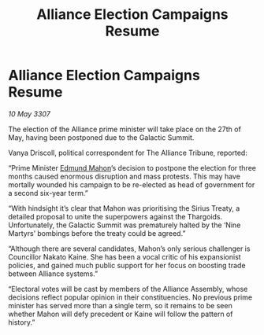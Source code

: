 :PROPERTIES:
:ID:       68a6709c-58c3-4cb4-8927-f6255ece03cf
:END:
#+title: Alliance Election Campaigns Resume
#+filetags: :3307:Alliance:Thargoid:galnet:

* Alliance Election Campaigns Resume

/10 May 3307/

The election of the Alliance prime minister will take place on the 27th of May, having been postponed due to the Galactic Summit. 

Vanya Driscoll, political correspondent for The Alliance Tribune, reported: 

“Prime Minister [[id:da80c263-3c2d-43dd-ab3f-1fbf40490f74][Edmund Mahon]]’s decision to postpone the election for three months caused enormous disruption and mass protests. This may have mortally wounded his campaign to be re-elected as head of government for a second six-year term.” 

“With hindsight it’s clear that Mahon was prioritising the Sirius Treaty, a detailed proposal to unite the superpowers against the Thargoids. Unfortunately, the Galactic Summit was prematurely halted by the ‘Nine Martyrs’ bombings before the treaty could be agreed.” 

“Although there are several candidates, Mahon’s only serious challenger is Councillor Nakato Kaine. She has been a vocal critic of his expansionist policies, and gained much public support for her focus on boosting trade between Alliance systems.” 

“Electoral votes will be cast by members of the Alliance Assembly, whose decisions reflect popular opinion in their constituencies. No previous prime minister has served more than a single term, so it remains to be seen whether Mahon will defy precedent or Kaine will follow the pattern of history.”
